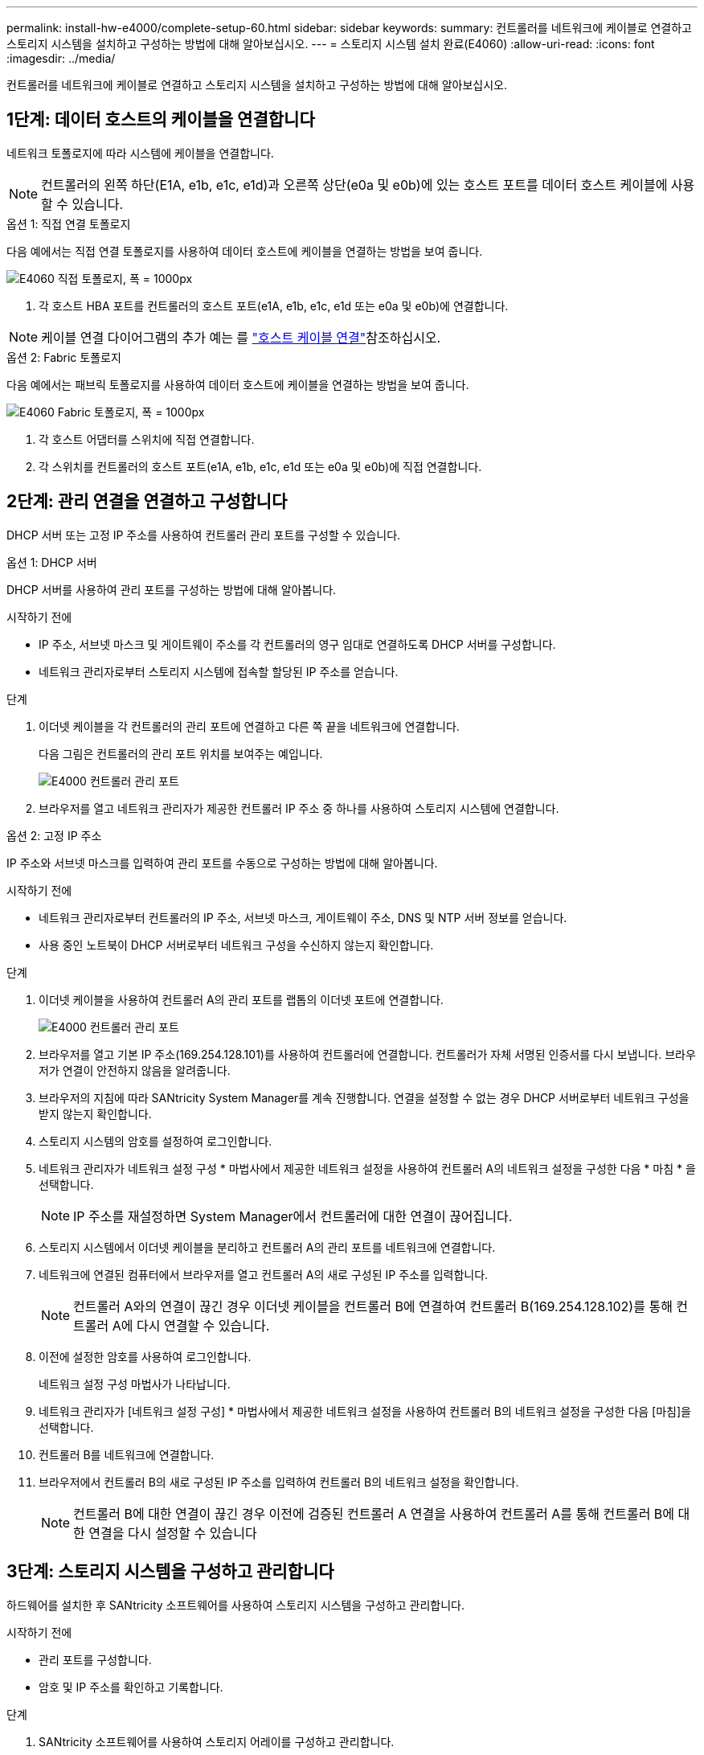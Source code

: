 ---
permalink: install-hw-e4000/complete-setup-60.html 
sidebar: sidebar 
keywords:  
summary: 컨트롤러를 네트워크에 케이블로 연결하고 스토리지 시스템을 설치하고 구성하는 방법에 대해 알아보십시오. 
---
= 스토리지 시스템 설치 완료(E4060)
:allow-uri-read: 
:icons: font
:imagesdir: ../media/


[role="lead"]
컨트롤러를 네트워크에 케이블로 연결하고 스토리지 시스템을 설치하고 구성하는 방법에 대해 알아보십시오.



== 1단계: 데이터 호스트의 케이블을 연결합니다

네트워크 토폴로지에 따라 시스템에 케이블을 연결합니다.


NOTE: 컨트롤러의 왼쪽 하단(E1A, e1b, e1c, e1d)과 오른쪽 상단(e0a 및 e0b)에 있는 호스트 포트를 데이터 호스트 케이블에 사용할 수 있습니다.

[role="tabbed-block"]
====
.옵션 1: 직접 연결 토폴로지
--
다음 예에서는 직접 연결 토폴로지를 사용하여 데이터 호스트에 케이블을 연결하는 방법을 보여 줍니다.

image:../media/drw_e4060_direct_topology_ieops-2048.svg["E4060 직접 토폴로지, 폭 = 1000px"]

. 각 호스트 HBA 포트를 컨트롤러의 호스트 포트(e1A, e1b, e1c, e1d 또는 e0a 및 e0b)에 연결합니다.



NOTE: 케이블 연결 다이어그램의 추가 예는 를 https://docs.netapp.com/us-en/e-series/install-hw-cabling/host-cable-task.html#cabling-for-a-direct-attached-topology["호스트 케이블 연결"^]참조하십시오.

--
.옵션 2: Fabric 토폴로지
--
다음 예에서는 패브릭 토폴로지를 사용하여 데이터 호스트에 케이블을 연결하는 방법을 보여 줍니다.

image:../media/drw_e4060_fabric_topology_ieops-2049.svg["E4060 Fabric 토폴로지, 폭 = 1000px"]

. 각 호스트 어댑터를 스위치에 직접 연결합니다.
. 각 스위치를 컨트롤러의 호스트 포트(e1A, e1b, e1c, e1d 또는 e0a 및 e0b)에 직접 연결합니다.


--
====


== 2단계: 관리 연결을 연결하고 구성합니다

DHCP 서버 또는 고정 IP 주소를 사용하여 컨트롤러 관리 포트를 구성할 수 있습니다.

[role="tabbed-block"]
====
.옵션 1: DHCP 서버
--
DHCP 서버를 사용하여 관리 포트를 구성하는 방법에 대해 알아봅니다.

.시작하기 전에
* IP 주소, 서브넷 마스크 및 게이트웨이 주소를 각 컨트롤러의 영구 임대로 연결하도록 DHCP 서버를 구성합니다.
* 네트워크 관리자로부터 스토리지 시스템에 접속할 할당된 IP 주소를 얻습니다.


.단계
. 이더넷 케이블을 각 컨트롤러의 관리 포트에 연결하고 다른 쪽 끝을 네트워크에 연결합니다.
+
다음 그림은 컨트롤러의 관리 포트 위치를 보여주는 예입니다.

+
image:../media/e4000_management_port.png["E4000 컨트롤러 관리 포트"]

. 브라우저를 열고 네트워크 관리자가 제공한 컨트롤러 IP 주소 중 하나를 사용하여 스토리지 시스템에 연결합니다.


--
.옵션 2: 고정 IP 주소
--
IP 주소와 서브넷 마스크를 입력하여 관리 포트를 수동으로 구성하는 방법에 대해 알아봅니다.

.시작하기 전에
* 네트워크 관리자로부터 컨트롤러의 IP 주소, 서브넷 마스크, 게이트웨이 주소, DNS 및 NTP 서버 정보를 얻습니다.
* 사용 중인 노트북이 DHCP 서버로부터 네트워크 구성을 수신하지 않는지 확인합니다.


.단계
. 이더넷 케이블을 사용하여 컨트롤러 A의 관리 포트를 랩톱의 이더넷 포트에 연결합니다.
+
image:../media/e4000_management_port.png["E4000 컨트롤러 관리 포트"]

. 브라우저를 열고 기본 IP 주소(169.254.128.101)를 사용하여 컨트롤러에 연결합니다. 컨트롤러가 자체 서명된 인증서를 다시 보냅니다. 브라우저가 연결이 안전하지 않음을 알려줍니다.
. 브라우저의 지침에 따라 SANtricity System Manager를 계속 진행합니다. 연결을 설정할 수 없는 경우 DHCP 서버로부터 네트워크 구성을 받지 않는지 확인합니다.
. 스토리지 시스템의 암호를 설정하여 로그인합니다.
. 네트워크 관리자가 네트워크 설정 구성 * 마법사에서 제공한 네트워크 설정을 사용하여 컨트롤러 A의 네트워크 설정을 구성한 다음 * 마침 * 을 선택합니다.
+

NOTE: IP 주소를 재설정하면 System Manager에서 컨트롤러에 대한 연결이 끊어집니다.

. 스토리지 시스템에서 이더넷 케이블을 분리하고 컨트롤러 A의 관리 포트를 네트워크에 연결합니다.
. 네트워크에 연결된 컴퓨터에서 브라우저를 열고 컨트롤러 A의 새로 구성된 IP 주소를 입력합니다.
+

NOTE: 컨트롤러 A와의 연결이 끊긴 경우 이더넷 케이블을 컨트롤러 B에 연결하여 컨트롤러 B(169.254.128.102)를 통해 컨트롤러 A에 다시 연결할 수 있습니다.

. 이전에 설정한 암호를 사용하여 로그인합니다.
+
네트워크 설정 구성 마법사가 나타납니다.

. 네트워크 관리자가 [네트워크 설정 구성] * 마법사에서 제공한 네트워크 설정을 사용하여 컨트롤러 B의 네트워크 설정을 구성한 다음 [마침]을 선택합니다.
. 컨트롤러 B를 네트워크에 연결합니다.
. 브라우저에서 컨트롤러 B의 새로 구성된 IP 주소를 입력하여 컨트롤러 B의 네트워크 설정을 확인합니다.
+

NOTE: 컨트롤러 B에 대한 연결이 끊긴 경우 이전에 검증된 컨트롤러 A 연결을 사용하여 컨트롤러 A를 통해 컨트롤러 B에 대한 연결을 다시 설정할 수 있습니다



--
====


== 3단계: 스토리지 시스템을 구성하고 관리합니다

하드웨어를 설치한 후 SANtricity 소프트웨어를 사용하여 스토리지 시스템을 구성하고 관리합니다.

.시작하기 전에
* 관리 포트를 구성합니다.
* 암호 및 IP 주소를 확인하고 기록합니다.


.단계
. SANtricity 소프트웨어를 사용하여 스토리지 어레이를 구성하고 관리합니다.
. 가장 간단한 네트워크 구성에서 컨트롤러를 웹 브라우저에 연결하고 SANtricity 시스템 관리자를 사용하여 단일 E4000 시리즈 스토리지 어레이를 관리할 수 있습니다. System Manager에 액세스하려면 관리 포트를 구성하는 데 사용한 것과 동일한 IP 주소를 사용하십시오.

